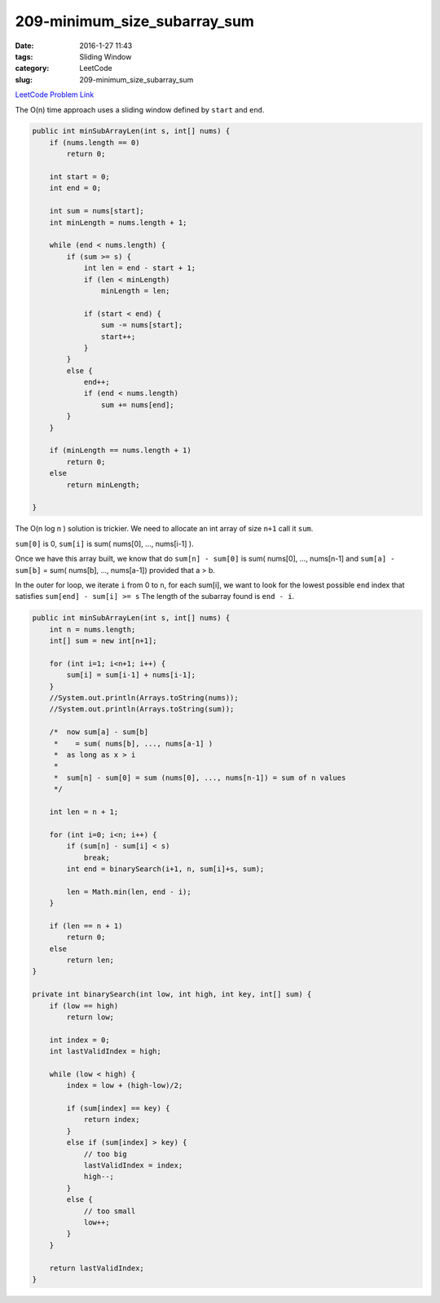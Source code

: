 209-minimum_size_subarray_sum
#############################

:date: 2016-1-27 11:43
:tags: Sliding Window
:category: LeetCode
:slug: 209-minimum_size_subarray_sum

`LeetCode Problem Link <https://leetcode.com/problems/minimum-size-subarray-sum/>`_

The O(n) time approach uses a sliding window defined by ``start`` and ``end``.

.. code-block:: java

    public int minSubArrayLen(int s, int[] nums) {
        if (nums.length == 0)
            return 0;

        int start = 0;
        int end = 0;

        int sum = nums[start];
        int minLength = nums.length + 1;

        while (end < nums.length) {
            if (sum >= s) {
                int len = end - start + 1;
                if (len < minLength)
                    minLength = len;

                if (start < end) {
                    sum -= nums[start];
                    start++;
                }
            }
            else {
                end++;
                if (end < nums.length)
                    sum += nums[end];
            }
        }

        if (minLength == nums.length + 1)
            return 0;
        else
            return minLength;

    }

The O(n log n ) solution is trickier. We need to allocate an int array of size ``n+1`` call it ``sum``.

``sum[0]`` is 0, ``sum[i]`` is sum( nums[0], ..., nums[i-1] ).

Once we have this array built, we know that do ``sum[n] - sum[0]`` is sum( nums[0], ..., nums[n-1] and
``sum[a] - sum[b]`` = sum( nums[b], ..., nums[a-1]) provided that a > b.

In the outer for loop, we iterate ``i`` from 0 to ``n``, for each sum[i], we want to look for the lowest possible
``end`` index that satisfies ``sum[end] - sum[i] >= s`` The length of the subarray found is ``end - i``.

.. code-block:: java

    public int minSubArrayLen(int s, int[] nums) {
        int n = nums.length;
        int[] sum = new int[n+1];

        for (int i=1; i<n+1; i++) {
            sum[i] = sum[i-1] + nums[i-1];
        }
        //System.out.println(Arrays.toString(nums));
        //System.out.println(Arrays.toString(sum));

        /*  now sum[a] - sum[b]
         *    = sum( nums[b], ..., nums[a-1] )
         *  as long as x > i
         *
         *  sum[n] - sum[0] = sum (nums[0], ..., nums[n-1]) = sum of n values
         */

        int len = n + 1;

        for (int i=0; i<n; i++) {
            if (sum[n] - sum[i] < s)
                break;
            int end = binarySearch(i+1, n, sum[i]+s, sum);

            len = Math.min(len, end - i);
        }

        if (len == n + 1)
            return 0;
        else
            return len;
    }

    private int binarySearch(int low, int high, int key, int[] sum) {
        if (low == high)
            return low;

        int index = 0;
        int lastValidIndex = high;

        while (low < high) {
            index = low + (high-low)/2;

            if (sum[index] == key) {
                return index;
            }
            else if (sum[index] > key) {
                // too big
                lastValidIndex = index;
                high--;
            }
            else {
                // too small
                low++;
            }
        }

        return lastValidIndex;
    }


